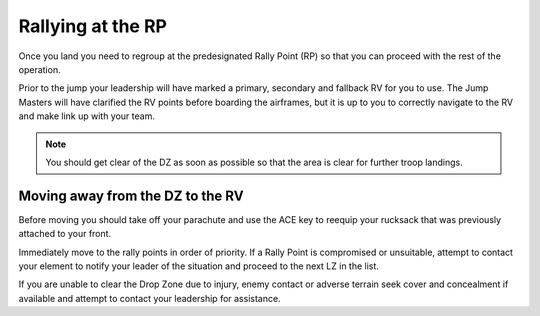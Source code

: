 Rallying at the RP
===================

Once you land you need to regroup at the predesignated Rally Point (RP) so that you can proceed with the rest of the operation.

Prior to the jump your leadership will have marked a primary, secondary and fallback RV for you to use. The Jump Masters will have clarified the RV points before boarding the airframes, but it is up to you to correctly navigate to the RV and make link up with your team.

.. note::
    You should get clear of the DZ as soon as possible so that the area is clear for further troop landings.

Moving away from the DZ to the RV
----------------------------------

Before moving you should take off your parachute and use the ACE key to reequip your rucksack that was previously attached to your front.

Immediately move to the rally points in order of priority. If a Rally Point is compromised or unsuitable, attempt to contact your element to notify your leader of the situation and proceed to the next LZ in the list.

If you are unable to clear the Drop Zone due to injury, enemy contact or adverse terrain seek cover and concealment if available and attempt to contact your leadership for assistance.
